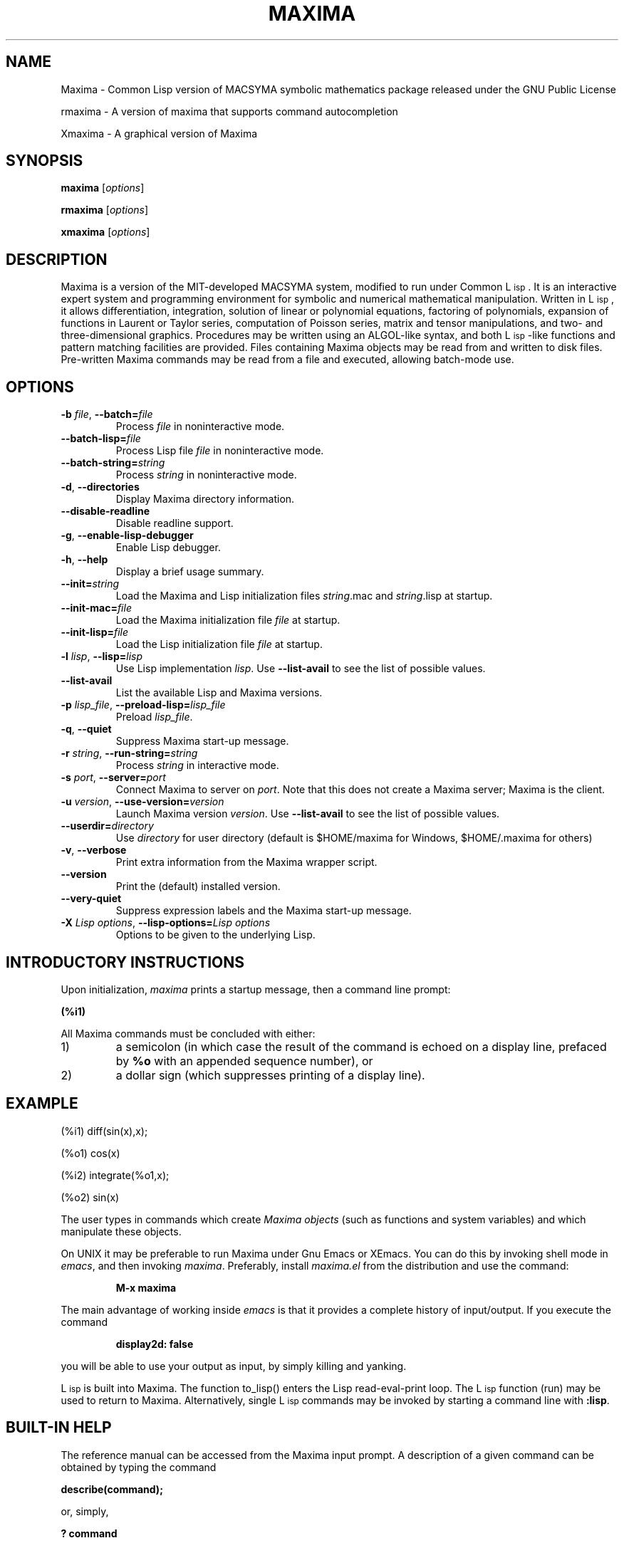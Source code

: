 .TH MAXIMA 1 "September 10, 2005"
.ds Ps P\s-2OST\s+2S\s-2CRIPT\s+2
.ds Ts T\s-2RAN\s+2S\s-2CRIPT\s+2
.if t .ds Te T\\h'-0.1667m'\\v'0.20v'E\\v'-0.20v'\\h'-0.125m'X
.if n .ds Te TeX
.if t .ds La L\\h'-0.36m'\\v'-0.15v'\\s-2A\\s+2\\h'-0.15m'\\v'0.15v'T\\h'-0.1667m'\\v'0.20v'E\\v'-0.20v'\\h'-0.125m'X
.if n .ds La LaTeX
.ds Fl "F\s-2ranz\s+2\ L\s-2isp\s+2
.ds Ml "M\s-2ACLISP\s+2
.ds Cl "Common L\s-2isp\s+2
.ds Li "L\s-2isp\s+2
.ds Ky "GNU Common L\s-2isp\s+2
.ds Pr C:/maxima-5.43.0
.ds Vr 5.43.0

.SH NAME
Maxima \- Common Lisp version of MACSYMA symbolic mathematics package
released under the GNU Public License
.LP
rmaxima \- A version of maxima that supports command autocompletion
.LP
Xmaxima \- A graphical version of Maxima
.SH SYNOPSIS
.B maxima
[\fIoptions\fR]
.LP
.B rmaxima
[\fIoptions\fR]
.LP
.B xmaxima 
[\fIoptions\fR]
.SH DESCRIPTION
Maxima is a version of the MIT-developed MACSYMA system, modified to run under
\*(Cl.  It is an interactive expert system and programming environment
for symbolic and numerical mathematical manipulation.  Written in
\*(Li, it allows differentiation, integration, solution of linear or
polynomial equations, factoring of polynomials, expansion of functions
in Laurent or Taylor series, computation of Poisson series, matrix and
tensor manipulations, and two- and three-dimensional graphics.
Procedures may be written using an ALGOL-like syntax, and both
\*(Li-like functions and pattern matching facilities are provided.
Files containing Maxima
objects may be read from and written to disk files. Pre-written
Maxima commands may be read from a file and executed, allowing batch-mode
use.
.SH OPTIONS
.TP
\fB\-b\fR \fIfile\fR, \fB\-\-batch=\fR\fIfile\fR
Process \fIfile\fR in noninteractive mode.
.TP
\fB\-\-batch-lisp=\fR\fIfile\fR
Process Lisp file \fIfile\fR in noninteractive mode.
.TP
\fB\-\-batch-string=\fR\fIstring\fR
Process \fIstring\fR in noninteractive mode.
.TP
\fB\-d\fR, \fB\-\-directories\fR
Display Maxima directory information.
.TP
\fB\-\-disable\-readline\fR
Disable readline support.
.TP
\fB\-g\fR, \fB\-\-enable\-lisp\-debugger\fR
Enable Lisp debugger.
.TP
\fB\-h\fR, \fB\-\-help\fR
Display a brief usage summary.
.TP
\fB\-\-init=\fR\fIstring\fR
Load the Maxima and Lisp initialization files \fR\fIstring\fR.mac and \fR\fIstring\fR.lisp at startup.
.TP
\fB\-\-init-mac=\fR\fIfile\fR
Load the Maxima initialization file \fR\fIfile\fR at startup.
.TP
\fB\-\-init-lisp=\fR\fIfile\fR
Load the Lisp initialization file \fR\fIfile\fR at startup.
.TP
\fB\-l\fR \fIlisp\fR, \fB\-\-lisp=\fR\fIlisp\fR 
Use Lisp implementation \fIlisp\fR. Use \fB\-\-list-avail\fR to see the
list of possible values.
.TP
\fB\-\-list-avail\fR
List the available Lisp and Maxima versions.
.TP
\fB\-p\fR \fIlisp_file\fR, \fB\-\-preload-lisp=\fR\fIlisp_file\fR
Preload \fIlisp_file\fR.
.TP
\fB\-q\fR, \fB\-\-quiet\fR
Suppress Maxima start-up message.
.TP
\fB\-r\fR \fIstring\fR, \fB\-\-run-string=\fR\fIstring\fR
Process \fIstring\fR in interactive mode.
.TP
\fB\-s\fR \fIport\fR, \fB\-\-server=\fR\fIport\fR
Connect Maxima to server on \fIport\fR.
Note that this does not create a Maxima server; Maxima is the client.
.TP
\fB\-u\fR \fIversion\fR, \fB\-\-use-version=\fR\fIversion\fR 
Launch Maxima version \fIversion\fR. Use \fB\-\-list-avail\fR to see
the list of possible values.
.TP
\fB\-\-userdir=\fR\fIdirectory\fR 
Use \fIdirectory\fR for user directory (default is $HOME/maxima for Windows, $HOME/.maxima for others)
.TP
\fB\-v\fR, \fB\-\-verbose\fR
Print extra information from the Maxima wrapper script.
.TP
\fB\-\-version\fR
Print the (default) installed version.
.TP
\fB\-\-very\-quiet\fR
Suppress expression labels and the Maxima start-up message.
.TP
\fB\-X\fR \fILisp options\fR, \fB\-\-lisp-options=\fR\fILisp options\fR
Options to be given to the underlying Lisp.
.SH INTRODUCTORY INSTRUCTIONS
Upon initialization,
.I maxima
prints a startup message, then a command line prompt:
.LP
.B (%i1)
.LP
All Maxima commands must be concluded with either:
.TP
1)
a semicolon (in which case the result of the command is echoed on a display
line, prefaced by
.B %o
with an appended sequence number), or
.TP
2)
a dollar sign (which suppresses printing of a display line).
.LP
.SH EXAMPLE
.LP
(%i1) diff(sin(x),x);
.LP
(%o1)                         cos(x)
.LP
(%i2) integrate(%o1,x);
.LP
(%o2)                         sin(x)
.LP
The user types in commands which create
.I "Maxima objects"
(such as functions and system variables) and which manipulate these objects.
.LP
On UNIX it may be preferable to run Maxima under Gnu Emacs or XEmacs.
You can do this by invoking shell mode in
.IR emacs ,
and then invoking
.IR maxima .
Preferably, install
.I maxima.el
from the
distribution and use the command:
.IP
.B M-x maxima
.LP
The main advantage of working inside
.I emacs
is that it provides a complete history of input/output.
If you execute the command
.IP
.B display2d: false
.LP
you will be able to use your output as input,
by simply killing and yanking.
.LP
\*(Li is built into Maxima.
The function to_lisp() enters the Lisp read-eval-print loop. The
\*(Li function (run) may be used to return to Maxima. Alternatively,
single \*(Li commands may be invoked by starting a command line with
\fB:lisp\fR. 
.SH BUILT-IN HELP
The reference manual can be accessed from the Maxima input prompt.
A description of a given command can be obtained by typing the command
.LP
\fBdescribe(command);\fR
.LP
or, simply,
.LP
\fB ? command\fR
.LP
searches the list of functions for the string \fIcommand\fR.
Demonstration files provide complete examples of problems solved with Maxima,
and may be accessed with the command
\fBdemo(command);\fR.
A library of user-contributed command files is also provided (the
.IR "share library" ),
directed toward a variety of problems.
.SH OTHER DOCUMENTATION
The reference manual is provided in both info and html formats.
.SH COMMAND PRIMER
.LP
This list includes only commands which the beginner might find
useful to know about prior to studying the reference manual
and other texts.
.TP
.B batch("myfile");
Execute the contents of file
.IR myfile ,
which is assumed to contain Maxima commands.
.TP
.B closefile("myfile");
Close session file opened by a writefile command (see below).
.TP
.B demo("myfile");
Execute the contents of file
.IR myfile ,
which is assumed to contain Maxima
commands, one line at a time.
.TP
.B ev(infolists);
Print the contents of all of the available information lists.
.TP
.B functions;
Print a list of the names of currently defined functions.
.TP
.B infolists;
Print a list of the various available information lists.
.TP
.B kill(objectlist);
Eliminate the object(s) contained within parentheses;
.I kill(all)
Delete all objects created by the user, restoring Maxima
to its initial state.
.TP
.B quit();
Leave Maxima.
.TP
.B reset();
Reset all Maxima control parameters to their default states.
.TP
.B values;
Print a list of the names of currently assigned scalar values.
.TP
.B writefile("myfile");
Write record of session to file
.IR myfile ;
only one file at a time can be open, and the
.I closefile
command must be invoked prior to leaving Maxima
to flush the buffer.
.SH PLOTTING COMMANDS
Maxima is capable of producing 2- and 3-dimensional plots. Here is a
simple 2-dimensional example
.LP
.B plot2d (sin(x), [x, -2*%pi, 2*%pi]);
.LP
and a simple 3-dimensional example
.LP
.B plot3d (2^(-u^2 + v^2), [u, -5, 5], [v, -7, 7]);
.LP
By default plots are made by the
.I
gnuplot
plotting package.
Plots can be made by other means; see "? plot_options".
For more information about plotting, see "? plot".
.SH FILES
.TP 1.0i
.I \*(Pr/lib/maxima/\*(Vr/binary-\fIlisp\fR
Compiled files for lisp implementation \fIlisp\fR
.TP 1.0i
.I \*(Pr/info
primary documentation directory, containing info files which
are used for the 'describe' command, and also for viewing under emacs
or other info viewer.
.TP 1.0i
.I \*(Pr/share/maxima/\*(Vr/doc/html
HTML version of info documentation.
.TP 1.0i
.I \*(Pr/share/maxima/\*(Vr/demo
Maxima demo files.
.TP 1.0i
.I \*(Pr/share/maxima/\*(Vr/emacs
Elisp files for use with Emacs or XEmacs.
.TP 1.0i
.I \*(Pr/share/maxima/\*(Vr/share
Contributed external packages.
.TP 1.0i
.I \*(Pr/share/maxima/\*(Vr/doc/share
Documentation for contributed external packages.
.TP 1.0i
.I \*(Pr/share/maxima/\*(Vr/src
Complete Maxima source.
.TP 1.0i
.I \*(Pr/share/maxima/\*(Vr/tests
Test suite.
.TP 1.0i
.I \*(Pr/share/maxima/\*(Vr/xmaxima
Xmaxima support files.
.TP 1.0i
.I \*(Pr/libexec/maxima/\*(Vr/
Maxima utility scripts.
.SH ENVIRONMENT VARIABLES
.TP
\fBMAXIMA_USERDIR\fR
Points to a directory for user customization files. Maxima's default search
paths include \fBMAXIMA_USERDIR\fR. Default value: \fB$HOME/.maxima\fR.
.TP
\fBMAXIMA_PREFIX\fR
Maxima looks for its input files in the directory configured at
compile time, \*(Pr. Maxima can be relocated to a different directory
as long as the
.I maxima
script maintains the same relative position with
respect to the Maxima input files. If, for some reason, the
.I maxima
script needs to be relocated independently, \fBMAXIMA_PREFIX\fR needs to be
set to point to the top of the tree holding the input files.
.TP
\fBMAXIMA_DIRECTORY\fR
\fBMAXIMA_DIRECTORY\fR is equivalent to \fBMAXIMA_PREFIX\fR. It is
included only for backward compatibility with older versions of Maxima.
.LP
Maxima uses several other environment variables for communication
between the
.I maxima
script and the lisp image. All such variables start
with \fIMAXIMA_\fR. They should not need to be modified by the user.
.SH CUSTOMIZATION FILES
.TP
\fBmaximarc\fR
\fBmaximarc\fR is sourced by the
.I maxima
script at startup. It should
be located in \fB$MAXIMA_USERDIR\fR (see above). \fBmaximarc\fR can be
used, \fIe.g.\fR, to change the user's default lisp implementation
choice to CMUCL by including the line "MAXIMA_LISP=cmucl".
.TP
\fBmaxima-init.lisp\fR
At startup, Maxima will load the lisp file \fBmaxima-init.lisp\fR if
it is found in the search path. For user customization,
\fBmaxima-init.lisp\fR should be placed in the \fB$MAXIMA_USERDIR\fR
(see above). Since Maxima typically has a system
\fBmaxima-init.lisp\fR in the Maxima share directory, the user may
want to copy the contents of the system \fBmaxima-init.lisp\fR into
his/her custom file.
Alternatively, the user can load a Lisp initialization file with
another name or location by means of the \fB\-\-init-lisp\fR or \fB\-\-init\fR
command-line options.
.TP
\fBmaxima-init.mac\fR
At startup, Maxima will load the file \fBmaxima-init.mac\fR if
it is found in the search path.  For user customization,
\fBmaxima-init.mac\fR should be placed in the \fB$MAXIMA_USERDIR\fR
(see above).
Alternatively, the user can load a Maxima initialization file with
another name or location by means of the \fB\-\-init-mac\fR or \fB\-\-init\fR
command-line options.
.SH REFERENCES
Old Reference:  
.I "MACSYMA Reference Manual"
(volumes 1 and 2).
The Mathlab Group,
Laboratory for Computer Science, MIT.
Version 10.
January 1983.
.LP
Newer references: 
.I http://maxima.sourceforge.net
.SH BUGS
Maxima is a complex system. It includes both known and unknown bugs.
Use at your own risk. The Maxima bug database is available at
.LP
https://sourceforge.net/p/maxima/bugs/
.LP
New bug reports are always appreciated. Please include the output of
the Maxima function "build_info()" with the report.
.SH AUTHORS

MACSYMA (Project MAC's SYmbolic MAnipulation System) was developed by
the Mathlab group of the MIT Laboratory for Computer Science
(originally known as Project MAC), during the years 1969-1972.  Their
work was supported by grants NSG 1323 of the National Aeronautics and
Space Administration, N00014-77-C-0641 of the Office of Naval
Research, ET-78-C-02-4687 of the U.S. Department of Energy, and
F49620-79-C-020 of the U.S. Air Force.  MACSYMA was further modified
for use under the UNIX operating system (for use on DEC VAX computers
and Sun workstations), by Richard Fateman and colleagues at the
University of California at Berkeley; this version of MACSYMA is known
as VAXIMA.  The present version stems from a re-working of the public
domain MIT MACSYMA for \*(Ky, prepared by William Schelter, University
of Texas at Austin until his passing away in 2001.  It contains
numerous additions, extensions and enhancements of the original.  The
original version of this manual page was written by R. P. C. Rodgers,
UCSF School of Pharmacy, San Francisco, CA 94143
(rodgers@maxwell.mmwb.ucsf.edu) in 1989. It was extensively revised by
James Amundson in 2002.

Maxima is now developed and maintained by the Maxima project at <http://maxima.sourceforge.net>.
.\"
